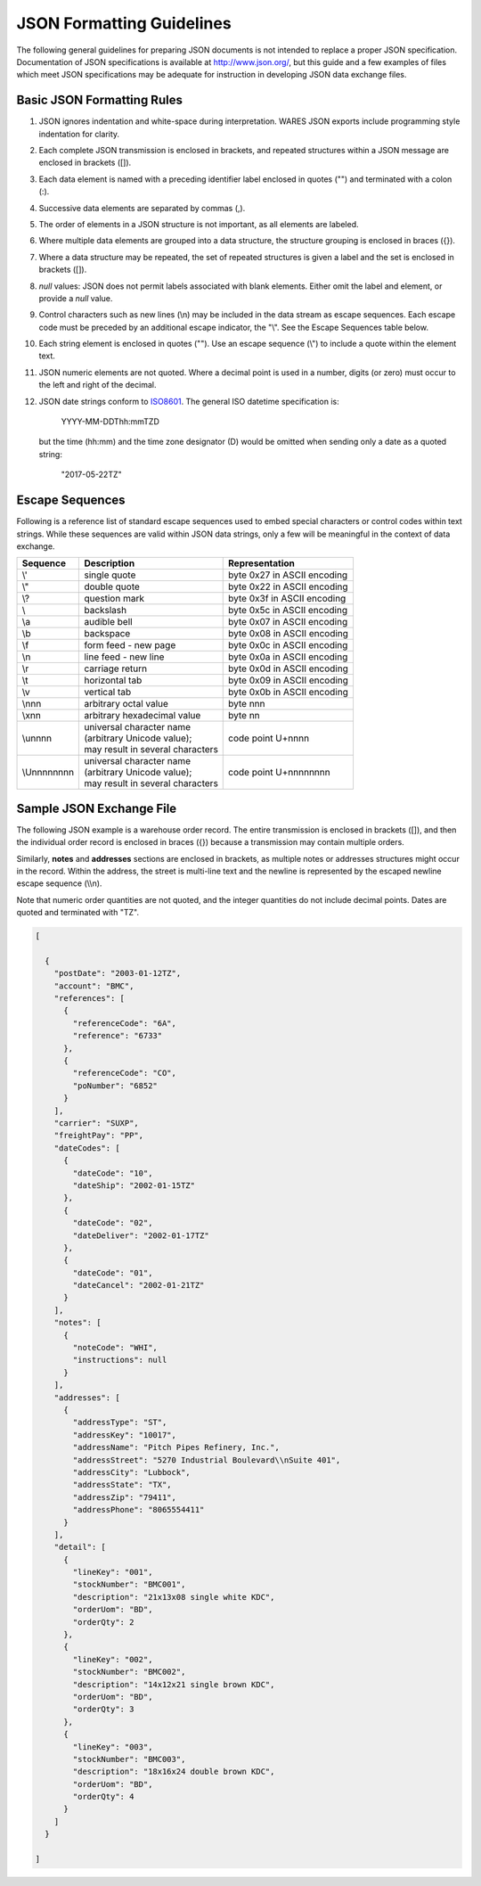 .. _JSON-guidelines:

#############################
JSON Formatting Guidelines
#############################

The following general guidelines for preparing JSON documents is not intended 
to replace a proper JSON specification. Documentation of JSON specifications is 
available at http://www.json.org/, but this guide and a few examples of files 
which meet JSON specifications may be adequate for instruction in developing 
JSON data exchange files.

Basic JSON Formatting Rules
=============================

#. JSON ignores indentation and white-space during interpretation. WARES 
   JSON exports include programming style indentation for clarity.
#. Each complete JSON transmission is enclosed in brackets, and repeated 
   structures within a JSON message are enclosed in brackets ([]).
#. Each data element is named with a preceding identifier label enclosed in
   quotes ("") and terminated with a colon (:). 
#. Successive data elements are separated by commas (,).
#. The order of elements in a JSON structure is not important, as all elements 
   are labeled.
#. Where multiple data elements are grouped into a data structure, the 
   structure grouping is enclosed in braces ({}).
#. Where a data structure may be repeated, the set of repeated structures is 
   given a label and the set is enclosed in brackets ([]).
#. *null* values: JSON does not permit labels associated with blank elements. 
   Either omit the label and element, or provide a *null* value.
#. Control characters such as new lines (\\n) may be included in the data 
   stream as escape sequences. Each escape code must be preceded by an 
   additional escape indicator, the "\\". See the Escape Sequences table below.
#. Each string element is enclosed in quotes (""). Use an escape sequence (\\") 
   to include a quote within the element text.
#. JSON numeric elements are not quoted. Where a decimal point is used in a 
   number, digits (or zero) must occur to the left and right of the decimal.
#. JSON date strings conform to `ISO8601 <http://www.w3.org/TR/NOTE-datetime>`_. 
   The general ISO datetime specification is:

      YYYY-MM-DDThh:mmTZD

   but the time (hh:mm) and the time zone designator (D) would be omitted when 
   sending only a date as a quoted string: 

      "2017-05-22TZ"

Escape Sequences
=============================

Following is a reference list of standard escape sequences used to embed 
special characters or control codes within text strings. While these sequences 
are valid within JSON data strings, only a few will be meaningful in the 
context of data exchange.

+-------------+----------------------------------+-----------------------------+
| Sequence    | Description                      | Representation              |
+=============+==================================+=============================+
| \\'         | single quote                     | byte 0x27 in ASCII encoding |
+-------------+----------------------------------+-----------------------------+
| \\"         | double quote                     | byte 0x22 in ASCII encoding |
+-------------+----------------------------------+-----------------------------+
| \\?         | question mark                    | byte 0x3f in ASCII encoding |
+-------------+----------------------------------+-----------------------------+
| \\\         | backslash                        | byte 0x5c in ASCII encoding |
+-------------+----------------------------------+-----------------------------+
| \\a         | audible bell                     | byte 0x07 in ASCII encoding |
+-------------+----------------------------------+-----------------------------+
| \\b         | backspace                        | byte 0x08 in ASCII encoding |
+-------------+----------------------------------+-----------------------------+
| \\f         | form feed - new page             | byte 0x0c in ASCII encoding |
+-------------+----------------------------------+-----------------------------+
| \\n         | line feed - new line             | byte 0x0a in ASCII encoding |
+-------------+----------------------------------+-----------------------------+
| \\r         | carriage return                  | byte 0x0d in ASCII encoding |
+-------------+----------------------------------+-----------------------------+
| \\t         | horizontal tab                   | byte 0x09 in ASCII encoding |
+-------------+----------------------------------+-----------------------------+
| \\v         | vertical tab                     | byte 0x0b in ASCII encoding |
+-------------+----------------------------------+-----------------------------+
| \\nnn       | arbitrary octal value            | byte nnn                    |
+-------------+----------------------------------+-----------------------------+
| \\xnn       | arbitrary hexadecimal value      | byte nn                     |
+-------------+----------------------------------+-----------------------------+
| \\unnnn     || universal character name        |                             |
|             || (arbitrary Unicode value);      |                             |
|             || may result in several characters| code point U+nnnn           |
+-------------+----------------------------------+-----------------------------+
| \\Unnnnnnnn || universal character name        |                             |
|             || (arbitrary Unicode value);      |                             |
|             || may result in several characters| code point U+nnnnnnnn       |
+-------------+----------------------------------+-----------------------------+

.. _JSON-order:

Sample JSON Exchange File
=============================

The following JSON example is a warehouse order record. The entire transmission 
is enclosed in brackets ([]), and then the individual order record is enclosed 
in braces ({}) because a transmission may contain multiple orders. 

Similarly, **notes** and **addresses** sections are enclosed in brackets, as 
multiple notes or addresses structures might occur in the record. Within the 
address, the street is multi-line text and the newline is represented by the 
escaped newline escape sequence (\\\\n).

Note that numeric order quantities are not quoted, and the integer quantities 
do not include decimal points. Dates are quoted and terminated with "TZ".

.. code-block:: JSON

  [

    {
      "postDate": "2003-01-12TZ",
      "account": "BMC",
      "references": [
        {
          "referenceCode": "6A",
          "reference": "6733"
        },
        {
          "referenceCode": "CO",
          "poNumber": "6852"
        }
      ],
      "carrier": "SUXP",
      "freightPay": "PP",
      "dateCodes": [
        {
          "dateCode": "10",
          "dateShip": "2002-01-15TZ"
        },
        {
          "dateCode": "02",
          "dateDeliver": "2002-01-17TZ"
        },
        {
          "dateCode": "01",
          "dateCancel": "2002-01-21TZ"
        }
      ],
      "notes": [ 
        {
          "noteCode": "WHI",
          "instructions": null
        }
      ],
      "addresses": [
        {
          "addressType": "ST",
          "addressKey": "10017",
          "addressName": "Pitch Pipes Refinery, Inc.",
          "addressStreet": "5270 Industrial Boulevard\\nSuite 401",
          "addressCity": "Lubbock",
          "addressState": "TX",
          "addressZip": "79411",
          "addressPhone": "8065554411"
        }
      ],
      "detail": [
        {
          "lineKey": "001",
          "stockNumber": "BMC001",
          "description": "21x13x08 single white KDC",
          "orderUom": "BD",
          "orderQty": 2
        },
        {
          "lineKey": "002",
          "stockNumber": "BMC002",
          "description": "14x12x21 single brown KDC",
          "orderUom": "BD",
          "orderQty": 3
        },
        {
          "lineKey": "003",
          "stockNumber": "BMC003",
          "description": "18x16x24 double brown KDC",
          "orderUom": "BD",
          "orderQty": 4
        }
      ]
    }

  ]
